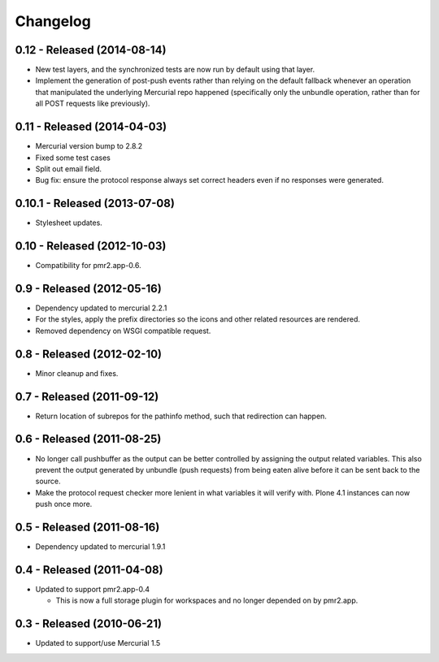 Changelog
=========

0.12 - Released (2014-08-14)
----------------------------

* New test layers, and the synchronized tests are now run by default
  using that layer.
* Implement the generation of post-push events rather than relying on
  the default fallback whenever an operation that manipulated the
  underlying Mercurial repo happened (specifically only the unbundle
  operation, rather than for all POST requests like previously).

0.11 - Released (2014-04-03)
----------------------------

* Mercurial version bump to 2.8.2
* Fixed some test cases
* Split out email field.
* Bug fix: ensure the protocol response always set correct headers even
  if no responses were generated.

0.10.1 - Released (2013-07-08)
------------------------------

* Stylesheet updates.

0.10 - Released (2012-10-03)
----------------------------

* Compatibility for pmr2.app-0.6.

0.9 - Released (2012-05-16)
---------------------------

* Dependency updated to mercurial 2.2.1
* For the styles, apply the prefix directories so the icons and other
  related resources are rendered.
* Removed dependency on WSGI compatible request.

0.8 - Released (2012-02-10)
---------------------------

* Minor cleanup and fixes.

0.7 - Released (2011-09-12)
---------------------------

* Return location of subrepos for the pathinfo method, such that
  redirection can happen.

0.6 - Released (2011-08-25)
---------------------------

* No longer call pushbuffer as the output can be better controlled by
  assigning the output related variables.  This also prevent the output
  generated by unbundle (push requests) from being eaten alive before
  it can be sent back to the source.
* Make the protocol request checker more lenient in what variables it
  will verify with.  Plone 4.1 instances can now push once more.

0.5 - Released (2011-08-16)
---------------------------

* Dependency updated to mercurial 1.9.1

0.4 - Released (2011-04-08)
---------------------------

* Updated to support pmr2.app-0.4

  - This is now a full storage plugin for workspaces and no longer
    depended on by pmr2.app.


0.3 - Released (2010-06-21)
---------------------------

* Updated to support/use Mercurial 1.5


